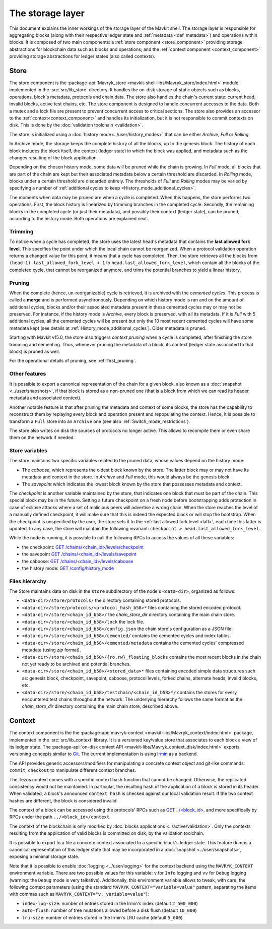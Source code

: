 *****************
The storage layer
*****************

This document explains the inner workings of the storage layer of the
Mavkit shell. The storage layer is responsible for aggregating blocks
(along with their respective ledger state and :ref:`metadata <def_metadata>`) and operations within blocks. It is composed of two
main components: a :ref:`store component <store_component>`
providing storage abstractions for blockchain data such as blocks and operations; and the :ref:`context component <context_component>` providing storage abstractions for ledger states (also called contexts).

.. _store_component:

Store
#####

The store component is the :package-api:`Mavryk_store <mavkit-shell-libs/Mavryk_store/index.html>` module implemented in the :src:`src/lib_store` directory. It handles the on-disk storage of static objects such as
blocks, operations, block's metadata, protocols and chain data. The
store also handles the chain's current state: current head, invalid
blocks, active test chains, etc. The store component is designed to
handle concurrent accesses to the data. Both a mutex and a lock file
are present to prevent concurrent access to critical sections. The
store also provides an accessor to the :ref:`context<context_component>` and handles
its initialization, but it is not responsible to commit contexts
on disk. This is done by the :doc:`validation toolchain <validation>`.

The store is initialized using a :doc:`history
mode<../user/history_modes>` that can be either *Archive*, *Full* or
*Rolling*.

In Archive mode, the storage keeps the complete history of all the blocks, up to the genesis block. The history of each block includes the block itself, the context (ledger state) in which the block was applied, and metadata such as the changes resulting of the block application.

Depending on the chosen history mode, some data will be
pruned while the chain is growing. In *Full* mode, all blocks that are
part of the chain are kept but their associated metadata below a
certain threshold are discarded. In *Rolling* mode, blocks under a
certain threshold are discarded entirely. The thresholds of *Full* and *Rolling* modes may
be varied by specifying a number of :ref:`additional cycles to keep <History_mode_additional_cycles>`.

The moments when data may be pruned are when a cycle is completed.
When this happens, the store performs two operations.
First, the block history is linearized by trimming branches in the completed cycle.
Secondly, the remaining blocks in the completed cycle (or just their metadata), and possibly their context (ledger state), can be pruned, according to the history mode.
Both operations are explained next.

Trimming
********

.. _lafl:

To notice when a cycle has completed, the store uses the
latest head's metadata that contains the **last allowed fork
level**. This specifies the point under which the local chain cannot be
reorganized. When a protocol validation operation returns a changed
value for this point, it means that a cycle has completed. Then, the store
retrieves all the blocks from ``(head-1).last_allowed_fork_level + 1``
to ``head.last_allowed_fork_level``, which contain all the blocks of the
completed cycle, that cannot be reorganized anymore, and trims the
potential branches to yield a linear history.

Pruning
*******

When the complete (hence, un-reorganizable) cycle is retrieved, it is
archived with the *cemented cycles*. This process is
called a **merge** and is performed asynchronously. Depending on which
history mode is ran and on the amount of additional cycles, blocks
and/or their associated metadata present in these cemented cycles may
or may not be preserved. For instance, if the history mode is
*Archive*, every block is preserved, with all its metadata. If it is
*Full* with 5 additional cycles, all the cemented cycles will be
present but only the 10 most recent cemented cycles will have some
metadata kept (see details at :ref:`History_mode_additional_cycles`).
Older metadata is pruned.

Starting with Mavkit v15.0, the store also triggers *context pruning* when a cycle is completed, after finishing the store trimming and cementing.
Thus, whenever pruning the metadata of a block, its context (ledger state associated to that block) is pruned as well.

For the operational details of pruning, see :ref:`first_pruning`.

Other features
**************

It is possible to export a canonical representation of the chain for a given block, also known as a :doc:`snapshot <../user/snapshots>`, if that block is stored as a non-pruned one (that is a block from which we can read its header, metadata and associated context).

Another notable feature is that after pruning the metadata and context of some blocks, the store has the capability to reconstruct them
by replaying every block and operation present and repopulating the
context. Hence, it is possible to transform a ``Full`` store into an ``Archive`` one (see also :ref:`Switch_mode_restrictions`).

The store also writes on disk the sources of protocols no longer active.
This allows to recompile them or even share them on the network if needed.

Store variables
***************

The store maintains two specific variables related to the pruned data, whose values depend on the
history mode:

- The *caboose*, which represents the oldest block known by the
  store. The latter block may or may not have its metadata and context in the
  store. In *Archive* and *Full* mode, this would always be the
  genesis block.

- The *savepoint* which indicates the lowest block known by the store
  that possesses metadata and context.

The *checkpoint* is another variable maintained by the store, that indicates one block that
must be part of the chain. This special block may be in the future.
Setting a future checkpoint on a fresh node before bootstrapping adds
protection in case of eclipse attacks where a set of malicious peers
will advertise a wrong chain. When the store reaches the level of a
manually defined checkpoint, it will make sure that this is indeed the
expected block or will stop the bootstrap. When the checkpoint is
unspecified by the user, the store sets it to the :ref:`last allowed fork level <lafl>`, each time this latter is updated. In any case, the store will maintain the following invariant:
``checkpoint ≥ head.last_allowed_fork_level``.

While the node is running, it is possible to
call the following RPCs to access the values of all these variables:

- the checkpoint: `GET /chains/<chain_id>/levels/checkpoint <http://tezos.gitlab.io/shell/rpc.html#get-chains-chain-id-levels-checkpoint>`__
- the savepoint `GET /chains/<chain_id>/levels/savepoint <http://tezos.gitlab.io/shell/rpc.html#get-chains-chain-id-levels-savepoint>`__
- the caboose: `GET /chains/<chain_id>/levels/caboose <http://tezos.gitlab.io/shell/rpc.html#get-chains-chain-id-levels-caboose>`__
- the history mode: `GET /config/history_mode <http://tezos.gitlab.io/shell/rpc.html#get-config-history-mode>`__

Files hierarchy
***************

The Store maintains data on disk in the
``store`` subdirectory of the node's ``<data-dir>``, organized as follows:

- ``<data-dir>/store/protocols/`` the directory containing stored
  protocols.

- ``<data-dir>/store/protocols/<protocol_hash_b58>*`` files containing
  the stored encoded protocol.

- ``<data-dir>/store/<chain_id_b58>/`` the *chain_store_dir* directory
  containing the main chain store.

- ``<data-dir>/store/<chain_id_b58>/lock`` the lock file.

- ``<data-dir>/store/<chain_id_b58>/config.json`` the chain store's
  configuration as a JSON file.

- ``<data-dir>/store/<chain_id_b58>/cemented/`` contains the cemented
  cycles and index tables.

- ``<data-dir>/store/<chain_id_b58>/cemented/metadata`` contains the
  cemented cycles' compressed metadata (using *zip* format).

- ``<data-dir>/store/<chain_id_b58>/{ro,rw}_floating_blocks`` contains
  the most recent blocks in the chain not yet ready to be archived and
  potential branches.

- ``<data-dir>/store/<chain_id_b58>/<stored_data>*`` files containing
  encoded simple data structures such as: genesis block, checkpoint,
  savepoint, caboose, protocol levels, forked chains, alternate heads,
  invalid blocks, etc.

- ``<data-dir>/store/<chain_id_b58>/testchain/<chain_id_b58>*/``
  contains the stores for every encountered test chains throughout the
  network. The underlying hierarchy follows the same format as
  the *chain_store_dir* directory containing the main chain store, described above.

.. _context_component:

Context
#######

The context component is the the :package-api:`mavryk-context <mavkit-libs/Mavryk_context/index.html>` package, implemented in the :src:`src/lib_context`
library. It is a versioned key/value store that associates to each
block a view of its ledger state. The :package-api:`on-disk context API <mavkit-libs/Mavryk_context_disk/index.html>` exports versioning concepts similar
to `Git <https://git-scm.com/>`_. The current implementation is using
`Irmin <https://github.com/mirage/irmin>`_ as a backend.

The API provides generic accessors/modifiers for manipulating a concrete context object and
git-like commands: ``commit``, ``checkout`` to manipulate different
context branches.

The Tezos context comes with a specific context hash function that
cannot be changed. Otherwise, the replicated consistency would not be
maintained. In particular, the resulting hash of the application of a
block is stored in its header. When validated, a block's announced
``context hash`` is checked against our local validation result. If
the two context hashes are different, the block is considered invalid.

The context of a block can be accessed using the protocols' RPCs such as
`GET ../\<block_id\> <https://tezos.gitlab.io/active/rpc.html#get-block-id>`__, and more specifically by RPCs under the path ``../<block_id>/context``.

The context of the blockchain is only modified by :doc:`blocks applications <../active/validation>`. Only the
contexts resulting from the application of valid blocks is committed on disk, by the validation toolchain.

It is possible to export to a file a concrete context associated to a specific
block's ledger state. This feature dumps a canonical representation of
this ledger state that may be incorporated in a :doc:`snapshot <../user/snapshots>`, exposing a
minimal storage state.

Note that it is possible to enable :doc:`logging <../user/logging>` for the context backend
using the ``MAVRYK_CONTEXT`` environment variable. There are two
possible values for this variable: ``v`` for ``Info`` logging and
``vv`` for ``Debug`` logging (warning: the ``Debug`` mode is very
talkative). Additionally, this environment variable allows to tweak,
with care, the following context parameters (using the standard
``MAVRYK_CONTEXT="variable=value"`` pattern, separating the items with
commas such as ``MAVRYK_CONTEXT="v, variable=value"``):

- ``index-log-size``: number of entries stored in the Irmin's index
  (default ``2_500_000``)
- ``auto-flush``: number of tree mutations allowed before a disk flush
  (default ``10_000``)
- ``lru-size``: number of entries stored in the Irmin's LRU cache
  (default ``5_000``)
